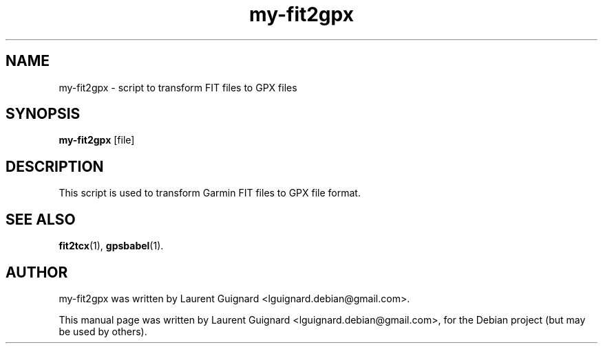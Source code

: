 .TH my-fit2gpx 1 
.SH NAME
my-fit2gpx \- script to transform FIT files to GPX files
.SH SYNOPSIS
.B my-fit2gpx
[file]
.SH DESCRIPTION
This script is used to transform Garmin FIT files to GPX file format.
.PP
.SH SEE ALSO
.BR fit2tcx (1),
.BR gpsbabel (1).
.SH AUTHOR
my-fit2gpx was written by Laurent Guignard <lguignard.debian@gmail.com>.
.PP
This manual page was written by Laurent Guignard <lguignard.debian@gmail.com>,
for the Debian project (but may be used by others).
